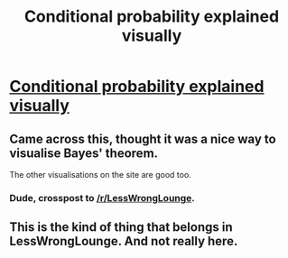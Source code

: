 #+TITLE: Conditional probability explained visually

* [[http://setosa.io/ev/conditional-probability/][Conditional probability explained visually]]
:PROPERTIES:
:Author: bbrazil
:Score: 10
:DateUnix: 1415990690.0
:DateShort: 2014-Nov-14
:END:

** Came across this, thought it was a nice way to visualise Bayes' theorem.

The other visualisations on the site are good too.
:PROPERTIES:
:Author: bbrazil
:Score: 1
:DateUnix: 1415990759.0
:DateShort: 2014-Nov-14
:END:

*** Dude, crosspost to [[/r/LessWrongLounge]].
:PROPERTIES:
:Score: 1
:DateUnix: 1416043759.0
:DateShort: 2014-Nov-15
:END:


** This is the kind of thing that belongs in LessWrongLounge. And not really here.
:PROPERTIES:
:Author: VorpalAuroch
:Score: 1
:DateUnix: 1416184641.0
:DateShort: 2014-Nov-17
:END:
